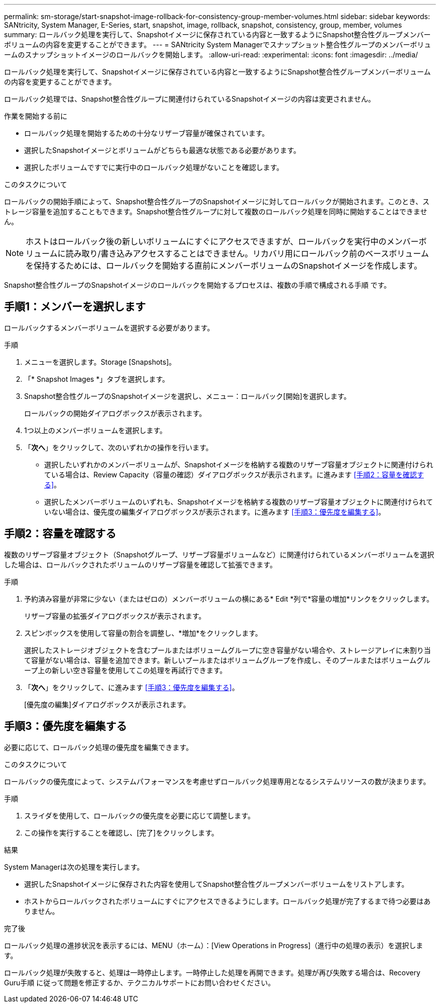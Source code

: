 ---
permalink: sm-storage/start-snapshot-image-rollback-for-consistency-group-member-volumes.html 
sidebar: sidebar 
keywords: SANtricity, System Manager, E-Series, start, snapshot, image, rollback, snapshot, consistency, group, member, volumes 
summary: ロールバック処理を実行して、Snapshotイメージに保存されている内容と一致するようにSnapshot整合性グループメンバーボリュームの内容を変更することができます。 
---
= SANtricity System Managerでスナップショット整合性グループのメンバーボリュームのスナップショットイメージのロールバックを開始します。
:allow-uri-read: 
:experimental: 
:icons: font
:imagesdir: ../media/


[role="lead"]
ロールバック処理を実行して、Snapshotイメージに保存されている内容と一致するようにSnapshot整合性グループメンバーボリュームの内容を変更することができます。

ロールバック処理では、Snapshot整合性グループに関連付けられているSnapshotイメージの内容は変更されません。

.作業を開始する前に
* ロールバック処理を開始するための十分なリザーブ容量が確保されています。
* 選択したSnapshotイメージとボリュームがどちらも最適な状態である必要があります。
* 選択したボリュームですでに実行中のロールバック処理がないことを確認します。


.このタスクについて
ロールバックの開始手順によって、Snapshot整合性グループのSnapshotイメージに対してロールバックが開始されます。このとき、ストレージ容量を追加することもできます。Snapshot整合性グループに対して複数のロールバック処理を同時に開始することはできません。

[NOTE]
====
ホストはロールバック後の新しいボリュームにすぐにアクセスできますが、ロールバックを実行中のメンバーボリュームに読み取り/書き込みアクセスすることはできません。リカバリ用にロールバック前のベースボリュームを保持するためには、ロールバックを開始する直前にメンバーボリュームのSnapshotイメージを作成します。

====
Snapshot整合性グループのSnapshotイメージのロールバックを開始するプロセスは、複数の手順で構成される手順 です。



== 手順1：メンバーを選択します

ロールバックするメンバーボリュームを選択する必要があります。

.手順
. メニューを選択します。Storage [Snapshots]。
. 「* Snapshot Images *」タブを選択します。
. Snapshot整合性グループのSnapshotイメージを選択し、メニュー：ロールバック[開始]を選択します。
+
ロールバックの開始ダイアログボックスが表示されます。

. 1つ以上のメンバーボリュームを選択します。
. 「*次へ*」をクリックして、次のいずれかの操作を行います。
+
** 選択したいずれかのメンバーボリュームが、Snapshotイメージを格納する複数のリザーブ容量オブジェクトに関連付けられている場合は、Review Capacity（容量の確認）ダイアログボックスが表示されます。に進みます <<手順2：容量を確認する>>。
** 選択したメンバーボリュームのいずれも、Snapshotイメージを格納する複数のリザーブ容量オブジェクトに関連付けられていない場合は、優先度の編集ダイアログボックスが表示されます。に進みます <<手順3：優先度を編集する>>。






== 手順2：容量を確認する

複数のリザーブ容量オブジェクト（Snapshotグループ、リザーブ容量ボリュームなど）に関連付けられているメンバーボリュームを選択した場合は、ロールバックされたボリュームのリザーブ容量を確認して拡張できます。

.手順
. 予約済み容量が非常に少ない（またはゼロの）メンバーボリュームの横にある* Edit *列で*容量の増加*リンクをクリックします。
+
リザーブ容量の拡張ダイアログボックスが表示されます。

. スピンボックスを使用して容量の割合を調整し、*増加*をクリックします。
+
選択したストレージオブジェクトを含むプールまたはボリュームグループに空き容量がない場合や、ストレージアレイに未割り当て容量がない場合は、容量を追加できます。新しいプールまたはボリュームグループを作成し、そのプールまたはボリュームグループ上の新しい空き容量を使用してこの処理を再試行できます。

. 「*次へ*」をクリックして、に進みます <<手順3：優先度を編集する>>。
+
[優先度の編集]ダイアログボックスが表示されます。





== 手順3：優先度を編集する

必要に応じて、ロールバック処理の優先度を編集できます。

.このタスクについて
ロールバックの優先度によって、システムパフォーマンスを考慮せずロールバック処理専用となるシステムリソースの数が決まります。

.手順
. スライダを使用して、ロールバックの優先度を必要に応じて調整します。
. この操作を実行することを確認し、[完了]をクリックします。


.結果
System Managerは次の処理を実行します。

* 選択したSnapshotイメージに保存された内容を使用してSnapshot整合性グループメンバーボリュームをリストアします。
* ホストからロールバックされたボリュームにすぐにアクセスできるようにします。ロールバック処理が完了するまで待つ必要はありません。


.完了後
ロールバック処理の進捗状況を表示するには、MENU（ホーム）：[View Operations in Progress]（進行中の処理の表示）を選択します。

ロールバック処理が失敗すると、処理は一時停止します。一時停止した処理を再開できます。処理が再び失敗する場合は、Recovery Guru手順 に従って問題を修正するか、テクニカルサポートにお問い合わせください。
